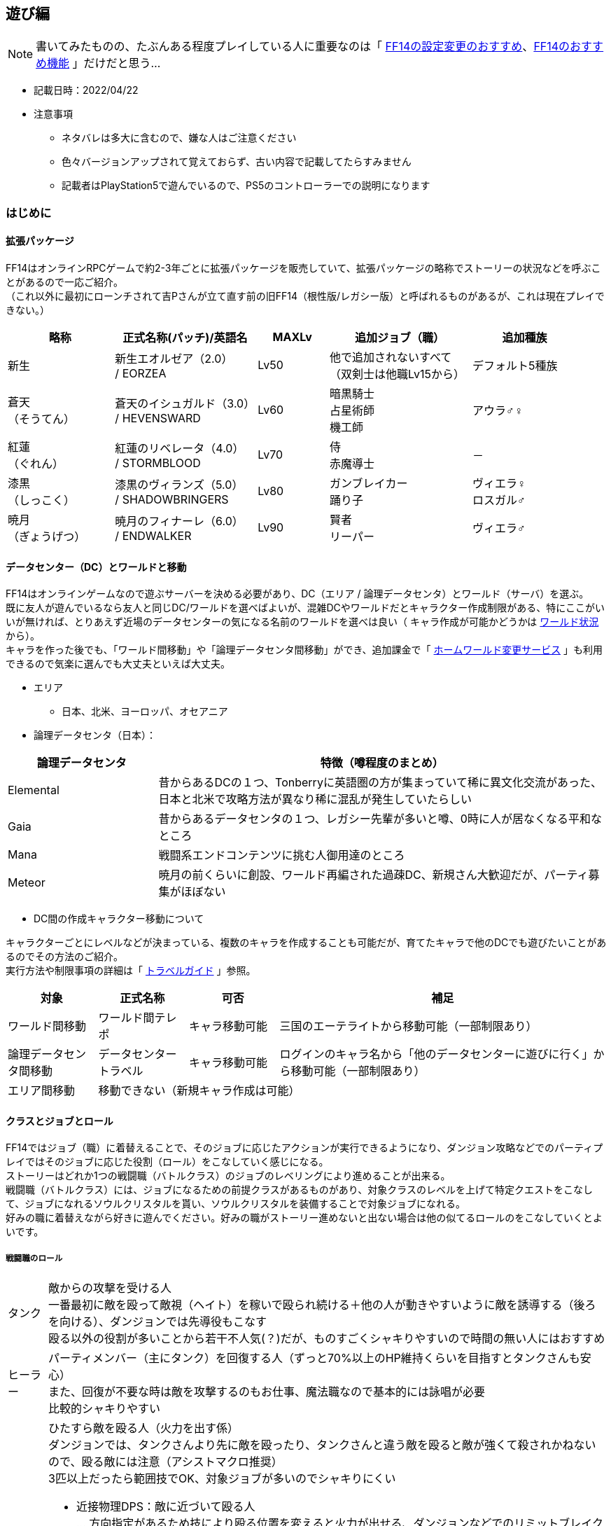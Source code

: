 :stylesdir: .././css
:stylesheet: monospace.css

== 遊び編
NOTE: 書いてみたものの、たぶんある程度プレイしている人に重要なのは「 <<FF14の設定変更のおすすめ>>、<<FF14のおすすめ機能>> 」だけだと思う…

* 記載日時：2022/04/22
* 注意事項
** ネタバレは多大に含むので、嫌な人はご注意ください
** 色々バージョンアップされて覚えておらず、古い内容で記載してたらすみません
** 記載者はPlayStation5で遊んでいるので、PS5のコントローラーでの説明になります

=== はじめに
==== 拡張パッケージ
FF14はオンラインRPCゲームで約2-3年ごとに拡張パッケージを販売していて、拡張パッケージの略称でストーリーの状況などを呼ぶことがあるので一応ご紹介。 + 
（これ以外に最初にローンチされて吉Pさんが立て直す前の旧FF14（根性版/レガシー版）と呼ばれるものがあるが、これは現在プレイできない。）
[cols=5,options="header", cols="15,20,10,20,15"]
|===

| 略称 
| 正式名称(パッチ)/英語名 
| MAXLv 
// | 主要都市 
| 追加ジョブ（職） 
| 追加種族

| 新生 
| 新生エオルゼア（2.0） + 
 / EORZEA
| Lv50 
// | （俗にいう三国） +
// リムサ・ロミンサ +
// ウルダハ +
// グリダニア
| 他で追加されないすべて + 
（双剣士は他職Lv15から）
| デフォルト5種族

| 蒼天 + 
（そうてん） 
| 蒼天のイシュガルド（3.0） +
 / HEVENSWARD
| Lv60 
// | イシュガルド + 
// イディルシャイア
| 暗黒騎士 +
占星術師 +
機工師
| アウラ♂♀

| 紅蓮 + 
（ぐれん）
| 紅蓮のリベレータ（4.0） +
 / STORMBLOOD
| Lv70 
// | ラールガーズリーチ +
// クガネ +
// （ドマ町人地）
| 侍 + 
赤魔導士
| －

| 漆黒 + 
（しっこく）
| 漆黒のヴィランズ（5.0） + 
 / SHADOWBRINGERS
| Lv80 
// | クリスタリウム +
// ユールモア
| ガンブレイカー +
踊り子
| ヴィエラ♀ +
 ロスガル♂

| 暁月 +
（ぎょうげつ）
| 暁月のフィナーレ（6.0） + 
/ ENDWALKER
| Lv90 
// | オールドシャーレアン +
// ラザハン
| 賢者 +
リーパー +
| ヴィエラ♂

|===

==== データセンター（DC）とワールドと移動
FF14はオンラインゲームなので遊ぶサーバーを決める必要があり、DC（エリア / 論理データセンタ）とワールド（サーバ）を選ぶ。 + 
既に友人が遊んでいるなら友人と同じDC/ワールドを選べばよいが、混雑DCやワールドだとキャラクター作成制限がある、特にここがいいが無ければ、とりあえず近場のデータセンターの気になる名前のワールドを選べは良い（ キャラ作成が可能かどうかは https://jp.finalfantasyxiv.com/lodestone/worldstatus/[ワールド状況^] から）。 + 
キャラを作った後でも、「ワールド間移動」や「論理データセンタ間移動」ができ、追加課金で「 https://jp.finalfantasyxiv.com/lodestone/playguide/option_service/world_transfer_service/[ホームワールド変更サービス^] 」も利用できるので気楽に選んでも大丈夫といえば大丈夫。

* エリア
** 日本、北米、ヨーロッパ、オセアニア
* 論理データセンタ（日本）：

[cols=2,options="header",cols="25,75"]
|===
| 論理データセンタ | 特徴（噂程度のまとめ）

| Elemental | 昔からあるDCの１つ、Tonberryに英語圏の方が集まっていて稀に異文化交流があった、日本と北米で攻略方法が異なり稀に混乱が発生していたらしい
| Gaia  | 昔からあるデータセンタの１つ、レガシー先輩が多いと噂、0時に人が居なくなる平和なところ
| Mana | 戦闘系エンドコンテンツに挑む人御用達のところ
| Meteor | 暁月の前くらいに創設、ワールド再編された過疎DC、新規さん大歓迎だが、パーティ募集がほぼない
|===

* DC間の作成キャラクター移動について

キャラクターごとにレベルなどが決まっている、複数のキャラを作成することも可能だが、育てたキャラで他のDCでも遊びたいことがあるのでその方法のご紹介。 + 
実行方法や制限事項の詳細は「 https://jp.finalfantasyxiv.com/lodestone/playguide/contentsguide/worldvisit/[トラベルガイド^] 」参照。

[cols=4,options="header",cols="15,15,15,55"]
|===
| 対象 | 正式名称 | 可否 | 補足 

| ワールド間移動 | ワールド間テレポ | キャラ移動可能 | 三国のエーテライトから移動可能（一部制限あり）
| 論理データセンタ間移動 | データセンタートラベル | キャラ移動可能 | ログインのキャラ名から「他のデータセンターに遊びに行く」から移動可能（一部制限あり）

| エリア間移動
3.+| 移動できない（新規キャラ作成は可能）
|===

==== クラスとジョブとロール
FF14ではジョブ（職）に着替えることで、そのジョブに応じたアクションが実行できるようになり、ダンジョン攻略などでのパーティプレイではそのジョブに応じた役割（ロール）をこなしていく感じになる。 + 
ストーリーはどれか1つの戦闘職（バトルクラス）のジョブのレベリングにより進めることが出来る。 + 
戦闘職（バトルクラス）には、ジョブになるための前提クラスがあるものがあり、対象クラスのレベルを上げて特定クエストをこなして、ジョブになれるソウルクリスタルを貰い、ソウルクリスタルを装備することで対象ジョブになれる。 + 
好みの職に着替えながら好きに遊んでください。好みの職がストーリー進めないと出ない場合は他の似てるロールのをこなしていくとよいです。

===== 戦闘職のロール
[horizontal]
タンク:: 敵からの攻撃を受ける人 + 
一番最初に敵を殴って敵視（ヘイト）を稼いで殴られ続ける＋他の人が動きやすいように敵を誘導する（後ろを向ける）、ダンジョンでは先導役もこなす + 
殴る以外の役割が多いことから若干不人気(？)だが、ものすごくシャキりやすいので時間の無い人にはおすすめ
ヒーラー:: パーティメンバー（主にタンク）を回復する人（ずっと70%以上のHP維持くらいを目指すとタンクさんも安心） + 
また、回復が不要な時は敵を攻撃するのもお仕事、魔法職なので基本的には詠唱が必要 + 
比較的シャキりやすい
DPS:: ひたすら敵を殴る人（火力を出す係） + 
ダンジョンでは、タンクさんより先に敵を殴ったり、タンクさんと違う敵を殴ると敵が強くて殺されかねないので、殴る敵には注意（アシストマクロ推奨） + 
3匹以上だったら範囲技でOK、対象ジョブが多いのでシャキりにくい
** 近接物理DPS：敵に近づいて殴る人 + 
… 方向指定があるため技により殴る位置を変えると火力が出せる、ダンジョンなどでのリミットブレイクをボスに対して打つのも大体このロール
** 遠隔物理DPS：敵から離れて殴れる人 + 
…近接より少し火力が劣るが支援系の技もある、移動の自由度が高いので比較的にギミックを任される人
** 遠隔魔法DPS：魔法使う人 +
 … 魔法職なので基本的には詠唱が必要、ヒラ以外の蘇生持ち（黒以外）、リミットブレイクが範囲焼きなのでダンジョンでのまとめで打つ場合もある


参考： https://www.finalfantasyxiv.com/beginner/column/page01.html[初心者向けの公式説明はこちら^] （会話形式の説明が好きな人はこちら参照）

===== 戦闘職ジョブ・クラス一覧
** 戦闘職（バトルクラス）のジョブの詳細は https://jp.finalfantasyxiv.com/jobguide/battle/[ジョブガイド^] 参照（上部の「初期クラス：XXX」でクラスを開始し「ジョブ開始クエスト」の達成で開放）

[col=7, options="header",cols="10,10,20,10,10,10,10"]
|===
| 種類（補足） | ロール | ロール補足 + 
（マクロの役割） | ジョブ | 前提クラス | 開始Lv | 他のカテゴリ

.20+| バトルクラス + 
（戦闘職）
.4+| タンク
.2+| メインタンク（MT）系
| 暗黒騎士
| －
| lv30
.12+| ファイター

| 戦士
| 斧術士
| lv1

.2+| サブタンク（ST）系
| ガンブレイカー
| －
| lv60

| ナイト
| 剣術士
| lv1 

.12+| DPS 
.5+| 近接物理DPS + 
（D1,D2）
| モンク
| 格闘士
| lv1

| 竜騎士
| 槍術士
| lv1

| 侍
| －
| lv50

| リーパー
| －
| lv70

| 忍者
| 双剣士
| lv1

.3+| 遠隔物理DPS + 
（レンジ：D3）
| 吟遊詩人
| 弓術士
| lv1

| 機工士
| －
| lv30

| 踊り子
| －
| lv70

.3+| 遠隔魔法DPS + 
（キャス：D4）
| 黒魔導士
| 呪術士
| lv1
.8+| ソーサラー

| 召喚士
| 巴術士
| lv1

| 赤魔導士
| －
| lv50

| 特定コンテンツ専用
| 青魔導士
| －
| lv1

.4+| ヒーラー
.2+| ピュアヒラ（PH：H1）系
| 白魔導士
| 幻術士
| lv1

| 占星術士
| －
| lv30

.2+| バリアヒラ（BH：H2）系
| 学者
| 巴術士
| lv1

| 賢者
| －
| lv70

|===

===== 戦闘職の注意事項
* ジョブになるには「ソウルクリスタルの装備」が必要です、外れてるとただのクラスなので注意
** ジョブの装備などを一式まとめて管理する「 https://jp.finalfantasyxiv.com/uiguide/equipment/equipment-gearset/equipment_set.html[ギアセット^] 」にソウルクリスタルを装備したあとの装備をセットしておけば安全
* 対象のクラス/ジョブのアクションだけでなく「ロールアクション」も利用可能なので両方使おう
* 対象のクラス/ジョブのアクションが利用できるようになるには「 https://jp.finalfantasyxiv.com/lodestone/playguide/db/quest/?category2=6[クラスクエ^] 」と呼ばれるクエストをこなす必要がある（漆黒、暁月はLvMax時のはず）

===== クラフターとギャザラー一覧
ストーリーを進める上では特に育てる必要はない（コレクター要素的なものが大きい、上手くやるとギルが稼げる）。 + 
なお、クラフターが制作したアイテムやギャザラーが採取する素材は、マーケットでだいたい買える（価格は貴重度次第）。 + 
クラフターは自分の名の入ったアイテムを作成できる、ギャザラーは釣り手帳を埋めるなどのコレクター要素を満たせる。 + 
貴重アイテムや貴重素材をマーケットで別プレイヤーに上手く売ることでギルが稼げる。

** 生産職（クラフター）・収集職（ギャザラー）のジョブの詳細は https://jp.finalfantasyxiv.com/crafting_gathering_guide/[クラフター・ギャザラーガイド^] 参照（上部の「クラス開放クエスト」の達成で開放）
** 以下は、 https://game8.jp/ff14/314054[【FF14】クラフタージョブの情報まとめ丨作れる物【初心者向け解説有り】^] の抜粋

[col=4, options="header", cols="20,15,20,45"]
|===
| 種類（補足） | ジョブ | 開放都市 | 主な役割

.8+| クラフター + 
（生産職）
| 木工師
| グリダニア
| ・竜騎士/吟遊詩人/黒魔道士/白魔道士の武器 + 
・ギャザラーのアクセサリー + 
・ハウジング関連（製作レシピ数最多） + 
・マウント(飛ぶベッド)

| 鍛冶師
| リムサ・ロミンサ
| ・タンク4種/モンク/侍/忍者/機工師/踊り子の武器 + 
・9割方のギャザクラの主、副道具を製作可
・ハウジング関連

| 甲冑師
| リムサ・ロミンサ
| ・タンクと竜騎士の鎧
・錬金術師と調理師の主道具
・ハウジング関連
・チョコボ装甲

| 彫金師
| ウルダハ
| ・アクセサリー製作に特化
・裁縫師の主道具
・赤魔道士と占星術師の武器が製作可能
・ハウジング関連（木工師に次ぐレシピ数）

| 革細工師
| グリダニア
| ・足防具が多め
・木工と同じで作れる種類が豊富
・おしゃれ装備も足多め
・ハウジング関連（少なめ）

| 裁縫師
| ウルダハ
| ・キャスターやヒーラーと相性良し
・防具製作の要。製作可能部位が豊富
・上半身おしゃれ装備の大半を担う
・ハウジング関連

| 錬金術師
| ウルダハ
| ・色々なジョブで使用する中間素材を製作
・回復薬やステータス上昇の薬品を製作
・召喚士と学者の武器
・ハウジング関連

| 調理師
| リムサ・ロミンサ
| ・色々なジョブで使用する中間素材を製作
・回復薬やステータス上昇の薬品を製作
・召喚士と学者の武器
・ハウジング関連

.3+| ギャザラー
| 園芸師
| グリダニア
| 木材の伐採に加え、果実や薬草、繊維作物の収穫など

| 採掘師
| ウルダハ
| 鉱石や原石の採掘、石材の切り出しなど

| 漁師
| リムサ・ロミンサ
| 魚に始まり、貝類や甲殻類など（主釣りコレクター要素あり）

|===

=== 始め方

NOTE: スクウェア・エニックスにアカウント登録して、好きなハードにアプリをインストールして、アカウントと紐づけて遊ぶだけ +
ただ、60GB以上あるのでハード要件確認の上、1日はかかると思ったほうがいい

==== ハード要件
PlayStation4/5、WindowsPC、MacPC（他に比べると今一との噂あり）があり、自分の好きなハードにインストールして遊べます、詳細は下記参照。

* https://jp.finalfantasyxiv.com/system_requirements/[動作環境（ハードにより異なる）^]

==== 推奨付属品
[horizontal]
キーボード:: PS4/5でもチャットするのに必要 + 
（一応、画面上の補助キーボードはあるし、定型文もあるけど超不便）
ゲーム用コントローラー:: PCで遊ぶのに移動がキーボードorマウスは結構つらいのでPCでもあるとよいらしい
マウス:: （あると便利かも程度）人が多く、混戦した場合に敵をターゲットしたりするのに便利らしい

==== フリープレイと通常プレイ
フリープレイで無料でだいぶ遊べるので、最初はフリープレイがおすすめ（一部制限）。 + 
続編をやりたくなったら通常プレイ（パッケージ購入＋月額課金）したらOKかと。

[cols=5,options="header"]
|===
| 種類
| 特徴
| 料金
| 公式URL
| 補足

| フリープレイ
| 日本語版：～蒼天まで + 
英語版：～紅蓮まで
| 無料
| https://www.finalfantasyxiv.com/freetrial/[フリートライアル^]
| PS4/5の始め方も左記から

| パッケージ購入＋月額課金
| 購入したパッケージ分まで遊べる
| コンプリートパック（30日間無料）：約6500円 + 
月額課金： 約1500円 +
（他プランもあり）
| https://jp.finalfantasyxiv.com/product/?utm_source=pr2&utm_medium=top_btmbtn&utm_campaign=jp_buynow[FF14公式の商品情報^]
| 拡張ごとに買えるけどコンプリートパックが安い

|===

* https://game8.jp/ff14/345590[参考：フリープレイの制限事項^]：
** マーケットボード、トレード、モグレター、リテイナーの利用ができない
** ゲーム内チャット機能のリンクシェル（LS）、クロスワールドリンクシェル（CWLS）の作成はできない（加入は可能）
** パーティ募集機能が利用できない（自動マッチングのコンテンツファインダーは利用可能、誘われるパーティに参加は可能）
** PVPコンテンツの「ザ・フィースト」はプレイできない
** 特定のチャット機能（shout、yell、tell）
** 1ワールド1キャラクターまで、所持ギル：300,000ギルまで
** プレイヤーズサイト「Lodestone」や「公式フォーラム」へのログインはできない
** 冒険サポートアプリの「ファイナルファンタジー XIV コンパニオ」も利用できない

==== アカウント登録 + インストール
「https://www.finalfantasyxiv.com/freetrial/[フリートライアル^] 」参照。

==== インストール後の流れ
「 https://jp.finalfantasyxiv.com/game_manual/start/[FF14ゲームマニュアル：ゲームをはじめる^] 」参照。

* 主な手順と補足（上記のリンク先に書いてあるのでその手順参考）
** アプリ起動
** アカウントの紐づけ
** ゲームスタート（ログイン）
*** DC選択（参考： <<データセンター（DC）とワールドと移動>> ）
*** キャラクター作成（ https://game8.jp/ff14/294817[種族、性別^]、容姿、誕生日と守護神、クラス選択（最初の戦闘職）を選択）
**** クラス（ジョブ）はゲーム内でいくらでも変更できるので気楽にどうぞ（参考：<<クラスとジョブとロール>>）
***** 種族によって初期ステータスが少しだけ違うので適する職というものはあるが、基本誤差なので好きな見た目でOK（フリープレイはアウラまで）
**** 容姿の髪の色/髪型もゲーム内で変更可能
**** 上記以外の種族・性別・容姿は課金アイテムの幻想薬（約1000円）で変更可能（ https://game8.jp/ff14/294861[幻想薬の使い方^] ）
**** キャラクター名称も課金で変更可能（ https://jp.finalfantasyxiv.com/lodestone/playguide/option_service/character_renaming_service/[キャラクター名変更サービス^] ）
**** 誕生日と守護神の変更方法は知らない。ただ意識したことは無いのでプロフィール的な意味だけだと思われる
** ワールド選択
** ゲームスタート！

==== 主な進め方
* 基本的にはメインクエスト（炎外観のクエスト）を追って進めればOK（ https://jp.finalfantasyxiv.com/uiguide/know/faq-display/interface_npc_icon.html[クエストアイコンの違い^] ）
* あと、クラスクエストを進めないと対象のクラスやジョブでのアクション（技）が増えないので、定期的にギルドや開放場所を見に行って、そちらのクエストも忘れずに進める（～50まで：Lv5刻み、～70まで：Lv2刻み、Lv80、Lv90）
** ＋マークが付きの機能開放クエストは、気になるものを進めるのはあり
** レベリング補足：
*** メインクエストを進めるだけで戦闘職１職分がカンストする必要経験値がたまるらしい + 
（レベリングは不要なはずだが、念のため、HPバーの右に月マークが表示される https://game8.jp/ff14/296477[レストエリア^] でログアウトしよう）
*** ので、他のサブクエストは興味がなければ無視しても大丈夫、ご参考までに<<クエストの種類とおすすめ度>>

=== FF14の設定変更のおすすめ
FF14のUI系の設定は相当いじれるのでご紹介。 + 
困っていなければすぐに修正する必要はないので、内容だけ見ておいて、困ってからそういえば変えられたなと記憶に残ったのを適用してみるくらいで大丈夫です。 + 
下記に紹介する以外にもキャラクターコンフィグを中心におすすめ設定を沢山の方が出しているので、ご参考に。

* 参考： https://sarachantubuyaki.jp/finalfantasyxiv/character-config/[【FF14】設定しておくべきキャラクターコンフィグ^]

* 凡例：★★★：知っておきたい、★★☆：必要になったらどうぞ

[col=5, options="header", cols="15,10,25,25,25"]
|===
| 内容 | おすすめ度 | 場所 | よくある課題 | 補足 

| キーバインドの変更 
| ★★★
| メインコマンド + 
＞システムメニュー + 
＞システムコンフィグ  + 
＞コントローラーアイコン + 
＞「ボタンカスタマイズ」ボタンより +
 + 
（PC）システムメニュー + 
＞キーバインド変更
| ・決定キーを○から×に変えたい + 
・右スティック押し込みで主観に切り替わるのを止めたい + 
…などに便利
| －

| HUDの変更 + 
（画面要素の移動、大きさ変更）
| ★★★
| メインコマンド + 
＞システムメニュー +  
＞HUDレイアウトの変更 + 
 + 
設定詳細は https://game8.jp/ff14/462547#hl_2[HUD設定方法^] 参照
| ・コンテンツウィンドウの要素が大きいので小さくしたい + 
・ウィンドウの位置を移動させたい + 
・アライアンスパーティーメンバー欄がでかすぎる + 
…などに対処できて便利
| コントローラーの場合 https://jp.finalfantasyxiv.com/uiguide/faq/faq-interface/interface_pad_mouse.html[マウスモード（L1ボタン+右スティック押込み）^] で操作すると移動させやすい

| （PC）ダイレクトチャットモードのOFF
| ★★★
| メインメニュー + 
＞システムメニュー + 
＞キャラクターコンフィグ + 
＞操作設定 +
＞ダイレクトチャットモードを有効にする + 
 + 
詳細 https://jp.finalfantasyxiv.com/uiguide/communication/communication-chat/chat_directmode.html[ダイレクトチャットモードってなに？^] 参照

| キーボードのショートカットキーで技を出したい場合に必須
| 移動はコントローラー、技はキーボードのショートカットキーで操作する場合に良いらしい

| 召喚獣の大きさ変更
| ★★★
| チャット欄にコマンド実行 + 
`/petsize all small` + 
 + 
詳細は https://game8.jp/ff14/285890[【FF14】召喚獣のサイズ変更方法とサイズ比較【召喚士】^]参照
| 召喚士の使うペット（召喚獣）がでかすぎて周囲が見えなくなる時の対処法
| FFの召喚獣なら大きいほうがいいって人は変更しなくてOK

| ナビマップの北固定 + 
（or 北固定をやめる）
| ★★★
| ナビマップの歯車クリック + 
（キャラが向いている方向を上にしたい場合は歯車の固定を外す）
| ナビマップがくるくる回って北がわからなくなる場合に便利
| コントローラーの場合 https://jp.finalfantasyxiv.com/uiguide/faq/faq-interface/interface_pad_mouse.html[マウスモード（L1ボタン+右スティック押込み）^] で操作するとクリックしやすい

| 一度見たムービーを自動スキップ
| ★★★
| メインメニュー + 
＞システムメニュー + 
＞キャラクターコンフィグ + 
＞操作設定 +
＞全般タブ +
＞カットシーンスキップ設定 + 
＞一度見たコンテンツ内のカットシーンをスキップする +
 + 
詳細 https://connietarte.com/useful/movie-skip/[【FF14】一度見たムービーを自動でスキップする方法^] 参照

| 一度見たムービーの都度スキップが面倒な場合に便利 + 
 + 
（また、IDなどで初見と間違われないように大半の人が設定している）
| うっかりスキップして見れなくなったムービーは宿屋などの「愛用の紀行録」から見れる（参考 https://choice-antenna.com/ff14-howtomoviereplay/[【FF14】見逃した＆もう一度見たいムービーはどこで見れるの？スキップしても慌てない！^]） + 
ただし、全部じゃないので注意、かつ、初見時はムービーを楽しむのが良い

| バトルエフェクトを非表示/簡易表示にする
| ★★★
| メインメニュー + 
＞システムメニュー + 
＞キャラクターコンフィグ + 
＞操作設定 +
＞キャラクタータブ +
＞カットシーンスキップ設定 + 
＞バトルエフェクト設定 +
 + 
詳細 https://connietarte.com/useful/battle-effect-off/[【FF14】他プレイヤーのバトルエフェクトを非表示にする方法^] 参照

| ・人が多い時にエフェクトが派手すぎて敵がどこに居るのかわからない + 
・人が多い時にエフェクトが原因かは不明だが動作が重い + 
…の場合の解決法として試す
| 他人のエフェクトは非表示もしくは簡易表示にはしておいたほうがいい + 
PTや自分を簡易表示にするかはお好みでどうぞ

| ホットバーの全ジョブ共通化
| ★★☆
| メインコマンド + 
＞システムメニュー + 
＞キャラクターコンフィグ + 
＞ホットバー設定 + 
＞共有タブ +
 + 
詳細は https://jp.finalfantasyxiv.com/uiguide/know/know-hb/hotbar_shared.html[公式] や https://connietarte.com/useful/doh-hotbar-share/#op2[【FF14】クラフターのホットバーを共通（同じ）にする方法^] 参考
| ・全ジョブで同じアクション（テレポ・スプリントなど）を利用したい + 
・生産職で共通のスキルを一つのホットバーにまとめたい + 
…の場合に便利
| －

| ダブルクロスホットバーの有効化
| ★★☆
| メインコマンド + 
＞システムメニュー + 
＞キャラクターコンフィグ + 
＞ホットバー設定 + 
＞XHB基本タブ + 
 +  
詳細は https://connietarte.com/useful/wxhb/[【FF14】慣れると便利！ダブルクロスホットバーの設定方法^] 参照
| コントローラーでの戦闘で16個じゃ足りない、かつ、ホットバーの切り替えは上手く出来ない場合に便利
| －

.2+| チャットの色や音をLSによって変更する
.2+| ★★★
| 【色】メインメニュー + 
＞システムメニュー + 
＞キャラクターコンフィグ + 
＞チャットログ +
＞全般タブ +
＞ログカラー設定 + 
 + 
詳細 https://jp.finalfantasyxiv.com/uiguide/communication/communication-chat/chat_display_color.html[【ログカラーの変更^] 参照

| どのLSでの発言かすぐに分からない場合の解決法として便利
| LSの誤爆の判断にも便利

| メインメニュー + 
＞システムメニュー + 
＞キャラクターコンフィグ + 
＞チャットログ +
＞全般タブ +
＞着信タブ + 
 + 
詳細 https://connietarte.com/useful/chat-sound/[【FF14】チャットやエモートの受信音を鳴らす方法^] 参照
| チャットに気づかない場合の解決法として便利
| －

| チャット欄の追加・大きさ・数変更
| ★★★
| 詳細は https://ff14beginner.com/beginner/system/chat-customize/[チャットを使いやすく設定しよう！^] 参照
| チャット欄が小さい、チャットの出力内容を変更したい場合に利用
| チャット欄は、なぜかHUDでは操作できない…

| 敵のHPのパーセント表示
| ★★☆
| メインコマンド + 
＞システムメニュー + 
＞キャラクターコンフィグ + 
＞ユーザインタフェース + 
＞HUDタブ + 
＞選択対象のHP比率を表示する
 + 
詳細は https://connietarte.com/useful/hp-percent/#index_id3[【FF14】敵モンスターの残りHPをパーセント表示する方法^]参照
| 零式などの火力チェックの目標%への達成度合いなどを見るときに便利
| 零式民は必須 + 
捕まえる系のギルドリーブでも30%以下を目安にできるのであるとよい

| 時計表示を増やす + 
（ET：エオルゼア時間、 + 
　LT：ローカル時間、 +
　ST：サーバ時間）
| ★★☆
| メインコマンド + 
＞システムメニュー + 
＞キャラクターコンフィグ + 
＞ユーザインタフェース + 
＞HUDタブ + 
＞時計の表示タイプで表示対象を選ぶ
 + 
詳細は https://arisagame.blog.jp/archives/13302298.html[FF14 ＥＴエオルゼア時間とＬＴローカル時間を２つ並べて表示^]参照
| 日常生活においてローカル時間を表示したいし、 ギャザラーのアイテム収集時間を知るためにエオルゼア時間も知りたい場合に便利
| モブハントにおいてもETが使われるので、ETも表示しておく方がいい

|===

=== FF14のおすすめ機能
FF14にはメインクエスト上は説明されない機能が稀にあるので、おすすめ機能をご紹介。 + 
こちらも軽く一読して利用したくなったら利用したらいいくらいのです。 + 

* 凡例：★★★：外せない／知っておきたい、★★☆：おすすめだけど後からでもいい

[col=5, options="header", cols="25,10,25,25,25"]
|===
| 内容 | おすすめ度 | 場所 | よくある課題・メリット | 補足 

| チョコボカバン + 
（所持品拡張）
| ★★★
| マイキャラクター + 
＞ チョコボかばん 
| 所持品の枠が足りない場合の避難先置き場、その１
| －

| 愛憎品キャビネット + 
（所持品拡張：季節系イベントで貰える装備を格納できる）
| ★★★
| 宿屋などの「愛憎品キャビネット」に格納する + 
（耐久度が100％以外は入れられないので修理してから実施）
| 所持品の枠が足りない場合の避難先置き場、その２
| ミラプリのミラージュプレートのアイテムとしても利用可能

| ギアセット + 
（特定ジョブ装備への一括お着換え機能）
| ★★★
| マイキャラクターの上部「ギアセットリスト」より + 
 + 
（詳細： https://jp.finalfantasyxiv.com/uiguide/equipment/equipment-gearset/equipment_set.html[ギアセット] 参照）
| ジョブを変えるたびにキャラが丸裸になって恥ずかしいことを防ぐ
| ギアセットの名前が前提クラス名だった場合に、ソウルクリスタルの装備を忘れているので、装備して再設定すべし

| さいきょう + 
（最強装備自動選択機能）
| ★★★
| マイキャラクターの上部「さいきょう」より + 
 + 
（詳細： https://jp.finalfantasyxiv.com/uiguide/equipment/equipment-saikyo/equipment_best.html[さいきょう装備] 参照）
| 強い装備が手に入った時に対象部位を選ばずとも「さいきょう」一発で装備変更できる
| －

.2+| ミラプリ機能 + 
（装備の見た目変更）
.2+| ★★★
| 【個別変更】 + 
対象装備を選択 + 
＞武具投影 + 
＞変更したい装備を選ぶ + 
.2+| 強いけど装備がダサい時に他の見た目に変更したい時に便利 + 
 + 
詳細や前提条件は https://game8.jp/ff14/301040[【FF14】ミラプリ解放条件｜やり方^] 参照
.2+| ミラプリではないが特定装備は色変更が可能（装備選択＞染色する） + 
 + 
詳細や前提条件は https://game8.jp/ff14/301044[【FF14】染色の解放方法｜やり方^] 参照

| 【一括変更】 + 
宿屋などの「ミラージュドレッサー」で実施 + 
1. 装備をドレッサーに登録 + 
2. ミラージュプレートにミラプリしたい装備を設定 + 
3. ギアセットにミラージュプレートを関連付ける

| チャットのチャネルの切り替え
| ★★★
| 【３つの方法あり】 + 
・左の吹き出しアイコンからチャネルを選択 + 
・チャット欄にコマンド入力（ `/p、/cwls1` など） + 
・キーボードショートカットに追加（Alt + P など） + 
 + 
詳細は https://jp.finalfantasyxiv.com/lodestone/character/2185992/blog/2926529[チャットを切り替えよう！^] 参照
| 特定のリンクシェル（/ls）/クロスワールドリンクシェル（/cwls）で話すために切り替えたい場合に利用
| コマンドの場合、チャット欄は切り替えずに発言チャネルを変更できる + 
（ `/p よろしくお願いしますー！` など）

| オートラン機能
| ★★☆
| 左スティックで移動 ＋ L1 + 
（解除したいときは左スティックを引く）
| （飛ぶマウント持ちなどで）エリアの端に移動しないといけないがスティック操作をずっとしているのが疲れる場合に便利
| －

| フォーカスターゲット（FT） + 
（対象の状態を常に表示する機能）
| ★★☆
| 対象を選択して□ボタン + 
＞フォーカスターゲット + 
| ・DPS：ボスのdot系技の更新タイミングを見たい + 
・ヒラ：タンク回復中でも敵の詠唱バーを見たい + 
…の場合に便利
| ターゲット含む詳細は https://game8.jp/ff14/292302[【FF14】ターゲット情報とフォーカスターゲット情報の仕様^] 参照

| マクロを組む + 
（一定の行動を1ボタンで実行出来るようにする）
| ★★☆
| メインコマンド + 
＞システムメニュー + 
＞マクロ管理 + 
 + 
詳細は https://game8.jp/ff14/292803[【FF14】マクロとは？マクロの作り方とコマンドの説明^]参照 + 
（マクロエラーの非表示は冒頭に `/macroerror off` を設定）
| ・タンクと同じ敵をターゲットしたい（アシストマクロ） + 
・挑発 / 蘇生をしたことをメンバー人知らせたい（挑発マクロ、蘇生マクロ） + 
・タンクをターゲットした状態でタンクがターゲットしている敵を殴りたい（ttマクロ）
…の場合に便利
| アシスト・挑発・蘇生マクロは零式挑戦時も含めてあるとよい + 
ただし、マクロは先行入力ができないので火力を極めたかったらttマクロ系は使わないほうがいい + 
変身マクロとかも面白いのでFCイベントの一興などにはおすすめ

|===

=== FF14の冒険の補足
==== クエストの種類とおすすめ度
クエストという表現であっているか分からないが、クエストやコンテンツを俗称も含めて分けておすすめ度をつけたもの。 +
ストーリーを進める上で必要かどうかの参考にどうぞ（あくまで独断なので異論は大いに認めます）。

* 凡例：★★★：外せない、★★☆：おすすめだけど後からでもいい、★☆☆：好きな人には嵌る、☆☆☆：お好きにどうぞ

[col=3, options="header", cols="20,10,70"]
|===
| クエスト／カテゴリ | おすすめ | 補足 

| メインクエスト | ★★★ | これを進めるゲームなので必須
| クラスクエスト | ★★★ | 対象ジョブのアクションを増やすために必須
| 蛮族クエスト | ★☆☆ | ストーリー好き、マウントが欲しいなどなければ特に…
| ギルドリーブ | ☆☆☆ | レベリングが必要じゃなければ特に…
| ギルドオーダー | ☆☆☆ | レベリングが必要じゃなければ特に…
| バハムートクエスト | ★★☆ | ストーリーが良い、戦闘系の高難易度コンテンツ、Lv50で挑むのは零式と同じ扱い（戦闘が苦手な人は制限解除でレッツトライ）
| 蛮神系クエスト | ★★☆ | ストーリーが良い、装備集めもできる、ただ、戦闘が苦手なひとは無理に挑まなくてもOK + 
・三鬼神、四聖獣奇譚、ウェルリト戦役
| 極蛮神系クエスト | ★☆☆ | 戦闘系の微高難易度コンテンツ、武器やマウントが欲しいとかが無ければ特に…
| レイド（ノーマル）系クエスト | ★★☆ | 8人レイド、ストーリーが良い、装備集めもできる、ただ、戦闘が苦手なひとは無理に挑まなくてもOK + 
・アレキサンダー、オメガ、エデン、パンデモニウム
| レイド（零式）系クエスト | ★☆☆ | 戦闘系の高難易度コンテンツ、戦闘好き・マウント欲しい・最強装備を集めたいとかでなければ不要（FF14のアクティブユーザの3割くらいが挑むんだったか…） + 
・アレキサンダー零式、オメガ零式、エデン零式、パンデモニウム零式
| アライアンスレイド系クエスト | ★★☆ | 24人レイド、ストーリーが良い、装備集めもできる、ただ、戦闘が苦手なひとは無理に挑まなくてもOK + 
・シャドウ・オブ・マハ、リターン・トゥ・イヴァリース、YoRHA:Dark Apocalypse、ミソロジーオブエオルゼア
| PVPコンテンツ | ★☆☆ | PVPが好き、マウント・装備が欲しいならおすすめ + 
対人戦が嫌い／苦手な人は特に挑まなくても問題ない
| ゴールドソーサクエスト | ★☆☆ | 対象のゲームがしたい（麻雀・チョコボレース・イベント）、MGP交換マウントが欲しいとかでなければ特に…
| 風脈開放クエスト | ★★☆ | 空が飛べないので風脈は開放しておきたい、歩くぜ！って人は不要
| ヒルディクエスト | ★☆☆ | ストーリーが面白い、このシリーズが好きな人は多いのでやっとくと良い
| DD系クエスト | ★☆☆ | DD（ディープダンジョン）系クエスト、4人以下のパーティで挑むフレキシブルダンジョン攻略、DDでしか使えない武器や装備を育てて光る武器を持ち出すことができるので、その辺に興味があれば… + 
・死者の迷宮、アメノミハシラ、オルト・エウレカ
| ウェポンクエスト | ★☆☆ | 拡張の合間に最強武器を少しづつ自分好みにカスタマイズしながら作成するコンテンツ、ストーリーもある、そこそこ時間泥棒なので無理せず、最新以外はマッチングは期待できない + 
・ゾディアックウェポン（ZW）、アニマウェポン（AW）、エウレカウェポン（EW）：エウレカ、レジスタンスウェポン（RW）：ボズヤ
| シーズナルイベント + 
（季節系イベント） | ★★★ | 星芒祭（クリスマス）、エッグハント（イースター）などをもとにしたエオルゼア内での季節性イベント、期間があるのでその間に実施する、マウントやおしゃれ装備などが貰えることが多いのでおすすめ

| その他の特殊クエスト | ★☆☆ | 特殊なイベントやストーリーがあるその他のクエスト系、お好みでどうぞ（空島は過疎っているかも…） + 
・ディアデム諸島(空島)、ドマ町人地復興、無人島開拓、シラディハ水道、青魔導士、他（なんかありそうだけど忘れた）

| サブクエスト | ☆☆☆ | 世界観・ストーリー好きじゃなければ特に…中には連続系の面白いのもある

| ハウジング | ★☆☆ | 家を持つのは推奨（ログオフ場所の確保的に）、外観や内装づくりに嵌る人は超嵌る、ハウジングはFF14の究極のエンドコンテンツらしいのです…


|===

==== 戦闘系ロールで忘れがちな動きの補足
[horizontal]
タンク:: 敵の詠唱を止めよう！ + 
敵の詠唱バーが赤く光って点滅してたら、ロールアクション「インジェクター」で止められる
ヒーラー:: メンバーに付与されたデバフを解除しよう！ + 
白い線付きのデバフは状態異常回復系のアクション（エスナなど）で解除できるので、積極的に解除する + 
（詳細は https://game8.jp/ff14/295909[バフ/デバフの意味とエスナで解除できるデバフの見分け方] 参照）
DPS:: 支援技（与ダメアップ系、回復系、被ダメ軽減系）も使おう！

==== FAQ
[qanda]
頭装備つけて話しかけろって言われたけどどうしたら？::
「よろず屋」や「防具屋」で頭装備を購入して、マイキャラクターの頭装備欄を選択して購入した装備をセットしてから、話しかければOK

頭装備購入したのに装備できないが…なぜ？::
装備にはジョブやクラス専用、男/女それぞれ専用など、特定の条件でないと装備出来ない物がある + 
装備の「ITEM LEVEL（アイテムレベル）」の下にどのようなジョブやクラス用かと、装備できるレベル条件が示されている + 
その欄が緑色であれば現在のジョブやレベルで装備できるが、その欄が赤色だと装備できない + 
また、白色は装備できるが適切な装備ではないので緑文字の装備を装備しよう

（序盤）ギルはどうためる？::
・サブクエストをいくつかこなすと報酬としてもらえる + 
・敵がドロップしたアイテムもよろず屋などで売る（1Gとかでだが…） + 
・コンテンツファインダーへの参加攻略報酬としてもらえる + 
…その辺を駆使して稼いでください

装備の見た目がダサすぎるのだが、どうにかできないか…？::
ミラプリで自分が持っている別の装備の見た目に変更できます + 
（詳細： https://game8.jp/ff14/301040[【FF14】ミラプリ解放条件｜やり方] 参照）

敵のドロップアイテム（革とか何とかの液体とか）っている？::
基本いらない、全売りでOK（よろず屋ととかに売却でOK）

IDの戦利品の「NEED、GREED、PASS」って何？どうしたらいいの？::
パーティでダンジョンに挑んだ場合にドロップした戦利品を誰が貰うかを決める行為（ロット勝負）で、その装備に対する欲しい度合いを宣言するために選択する項目 + 
ロット勝負に文句をいう人はいないので、自分の欲しい項目でロットをすればよい + 
IDでドロップする装備の背景が緑や青のレア装備は、グランドカンパニーで納品することで軍票に変えられて、アイテムに交換できるので、所持品枠がないとかでなければNEED・GREEDでOK
* ロットルール：
** NEED（ぜひ欲しい）＞ GREED（欲しい）＞ PASS（不要）
** 複数名が同じ項目を選択していた場合は、ロット選択時に表示された数値（ランダム）の大きいほうが勝ち
*** 補足：
**** NEEDはその時のジョブと装備の適性（緑文字）があっていないとロット出来ない
**** 全員がPASSした装備は捨てられる
**** 全員がロットする前ならNEED・GREEDからPASSには変更できるが、逆はできない

MIP推薦って何？どうしたらいいの？::
MIP（Most Impressive Playerの略）は、もっとも印象のよかった他プレイヤーへ投票する機能 + 
攻略手帳のMIP推薦（週で5回以上の投票）で経験値が多くもらえるので、お好みのプレイヤーやタンクさんに入れておけばOK + 
また、他のプレイヤーがくれたMIPの数によりアチーブメントや報酬がもらえる + 
（詳細： https://connietarte.com/2017/08/27/post-164/[【FF14】MIP推薦の確認方法とアチーブメント報酬の交換場所^] 参照）


マウント（乗り物）はいつ乗れるようになるの？::
マイチョコボを取得することで乗れる + 
（詳細： https://www.finalfantasyxiv.com/beginner/column/page11.html[チョコボはいつから乗れるの？^] 参照）


空はいつ飛べるようになるの？::
新星エリアはLv50の究極幻想アルテマウェポンをクリア後に飛べる + 
蒼天移行のエリアは、対象エリアの風脈の泉をすべて開放することで飛べるようになる + 
（詳細： https://ff14wiki.info/?%E3%82%B3%E3%83%A9%E3%83%A0/%E3%83%95%E3%83%A9%E3%82%A4%E3%83%B3%E3%82%B0%E3%83%9E%E3%82%A6%E3%83%B3%E3%83%88%E3%81%AE%E5%8F%96%E5%BE%97%E6%96%B9%E6%B3%95[フライングマウントの取得方法^] 参照）

レベル50のダンジョンなのに、レベル50で申請できないのはなぜ？::
おそらくアイテムレベル制限を満たしていない + 
コンテンツファインダーで選択した対象のコンテンツ説明の「参加条件」に「平均アイテムレベル」が指定されいているが、参加申請した際に装備しているアイテムの平均値（アクセサリー含む）が参加条件を満たせていないものと思われる + 
ITEM LEVELの高い装備に変更して、平均アイテムレベルを満たして参加申請しよう + 
（詳細： https://choice-antenna.com/ff14-howtoitemlevel/[FF14 「アイテムレベル」とは？見方と上げ方の話^] ）

詩学って何？捨てていいの？::
トークンの一種で、一定量集めると強い装備と交換できるので、貯めて装備と交換が良い + 
詩学以外にも、最新パッチ用のトークンやレイド/極蛮神/零式レイドなど用のトークンがあるので不要じゃなければそれも捨てないようにご注意（古いノーマルレイドトークンはまぁ捨てても） + 
（詳細： https://game8.jp/ff14/455613[【FF14】詩学の効率的な集め方｜使い道^] 参照）


スキル回しはどうしたら良い？::
対象ジョブの先輩プレイヤーが、ボス戦やID用の最高のスキル回しを紹介しているので、googles先生に訪ねて、を参考にしよう + 
（詳細： https://game8.jp/ff14/280633[【FF14】戦士の特徴と攻略情報まとめ【タンク】^] 参考）

=== 用語集

[horizontal]
ID:: インスタンス・ダンジョンの略（4人パーティーで挑むダンジョンのこと）
PT:: パーティの略
CF:: コンテンツファインの略
LS:: リンクシェルの略（リンクシェル：加入したメンバーだけで会話ができる専用チャットチャンネル）
CWLS:: クロスワールドリンクシェルの略（論理データセンタ内で会話できるリンクシェル）
IL:: アイテムレベルの略
PVP:: プレイヤー対プレイヤー（英: Player versus player）の略、人対人で行なう対戦コンテンツのこと
RC:: レディチェックの略（レディチェック機能：パーティメンバーに対する「はい、いいえ」の投票機能）
ミラプリ:: ミラージュプリズムを利用した装備の見た目変更を行った格好や装備のことを示す（…と思う）
AF装備:: 拡張のMAXレベルの最初に貰えるジョブ専用装備のこと（アーティファクト装備の略？）
シャキる:: コンテンツファインダーのマッチングができて、対象コンテンツに突入できるようになること + 
（理由：コントローラーからこのタイミングで「シャキーン」という音がなるため）

先行入力:: リキャストタイムの後半に次のアクションを入力しておいて即時アクション実行を成功させる方法 + 
（詳細： https://gemajolife.net/ff14/ff14syosinnsya/3908[【FF14】WS・魔法・アビリティ・GCD・先行入力について|スキルUPに役立つ基本のお話^] ）

誤爆（ごばく）:: 自分が発言したかったチャットやLSと異なるチャットやLSに発言したこと + 
（「ごばく…」だけで、「誤爆して、すみません、無視してください」的な意味になる）

吉P:: FF14を立て直したプロデューサ兼ディレクターの吉田直樹さんのこと
